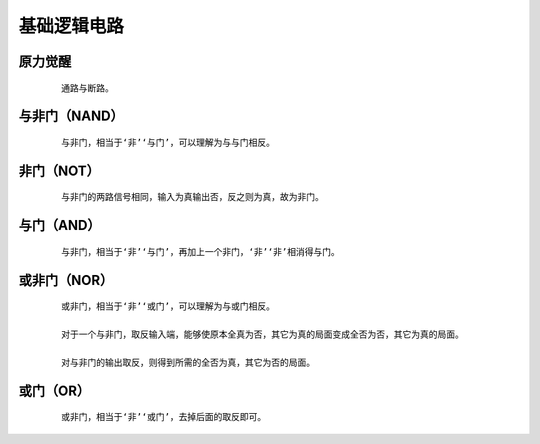 基础逻辑电路
==============

原力觉醒
***************

    :: 

        通路与断路。

    .. image:: ../_static/图灵完备/基础逻辑电路/原力觉醒.png
        :alt: 原力觉醒
        :align: center

与非门（NAND）
***************

    :: 

        与非门，相当于‘非’‘与门’，可以理解为与与门相反。

    .. image:: ../_static/图灵完备/基础逻辑电路/与非门（NAND）.png
        :alt: 与非门（NAND）
        :align: center

非门（NOT）
***************

    :: 

        与非门的两路信号相同，输入为真输出否，反之则为真，故为非门。

    .. image:: ../_static/图灵完备/基础逻辑电路/非门（NOT）.png
        :alt: 非门（NOT）
        :align: center

与门（AND）
***************

    :: 

        与非门，相当于‘非’‘与门’，再加上一个非门，‘非’‘非’相消得与门。

    .. image:: ../_static/图灵完备/基础逻辑电路/与门（AND）.png
        :alt: 与门（AND）
        :align: center

或非门（NOR）
***************

    :: 

        或非门，相当于‘非’‘或门’，可以理解为与或门相反。

        对于一个与非门，取反输入端，能够使原本全真为否，其它为真的局面变成全否为否，其它为真的局面。

        对与非门的输出取反，则得到所需的全否为真，其它为否的局面。

    .. image:: ../_static/图灵完备/基础逻辑电路/或非门（NOR）.png
        :alt: 或非门（NOR）
        :align: center

或门（OR）
***************

    :: 

        或非门，相当于‘非’‘或门’，去掉后面的取反即可。

    .. image:: ../_static/图灵完备/基础逻辑电路/或门（OR）.png
        :alt: 或门（OR）
        :align: center